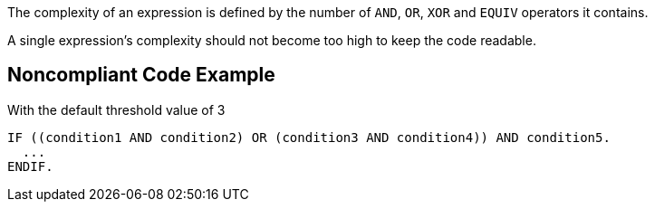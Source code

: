 The complexity of an expression is defined by the number of ``++AND++``, ``++OR++``, ``++XOR++`` and ``++EQUIV++`` operators it contains.

A single expression's complexity should not become too high to keep the code readable.

== Noncompliant Code Example

With the default threshold value of 3

----
IF ((condition1 AND condition2) OR (condition3 AND condition4)) AND condition5.
  ...
ENDIF.
----
